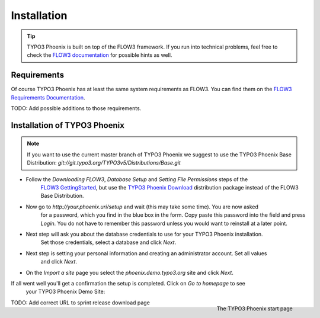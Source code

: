 ============
Installation
============

.. tip::

	TYPO3 Phoenix is built on top of the FLOW3 framework. If you run into technical problems,
	feel free to check the `FLOW3 documentation`_ for possible hints as well.

Requirements
------------

Of course TYPO3 Phoenix has at least the same system requirements as FLOW3. You can find them
on the `FLOW3 Requirements Documentation`_.

TODO: Add possible additions to those requirements.

Installation of TYPO3 Phoenix
-----------------------------

.. note::

	If you want to use the current master branch of TYPO3 Phoenix we suggest to use the
	TYPO3 Phoenix Base Distribution: `git://git.typo3.org/TYPO3v5/Distributions/Base.git`

* Follow the `Downloading FLOW3`, `Database Setup` and `Setting File Permissions` steps of the
	`FLOW3 GettingStarted`_, but use the `TYPO3 Phoenix Download`_ distribution package instead of
	the FLOW3 Base Distribution.

* Now go to `http://your.phoenix.uri/setup` and wait (this may take some time). You are now asked
	for a password, which you find in the blue box in the form. Copy paste this password into
	the field and press `Login`. You do not have to remember this password unless you would want to reinstall
	at a later point.

* Next step will ask you about the database credentials to use for your TYPO3 Phoenix installation.
	Set those credentials, select a database and click `Next`.

* Next step is setting your personal information and creating an administrator account. Set all values
	and click `Next`.

* On the `Import a site` page you select the `phoenix.demo.typo3.org` site and click `Next`.

If all went well you'll get a confirmation the setup is completed. Click on `Go to homepage` to see
	your TYPO3 Phoenix Demo Site:

.. figure:: /Images/GettingStarted/StartPage.png
	:align: right
	:width: 200pt
	:alt: The TYPO3 Phoenix start page

	The TYPO3 Phoenix start page

TODO: Add correct URL to sprint release download page

.. _TYPO3 Phoenix Download: http://phoenix.typo3.org/download
.. _FLOW3 Documentation: http://flow3.typo3.org/documentation/GettingStarted.html
.. _FLOW3 Requirements Documentation: http://flow3.typo3.org/documentation/guide/partii/requirements.html
.. _FLOW3 GettingStarted: http://flow3.typo3.org/documentation/GettingStarted.html